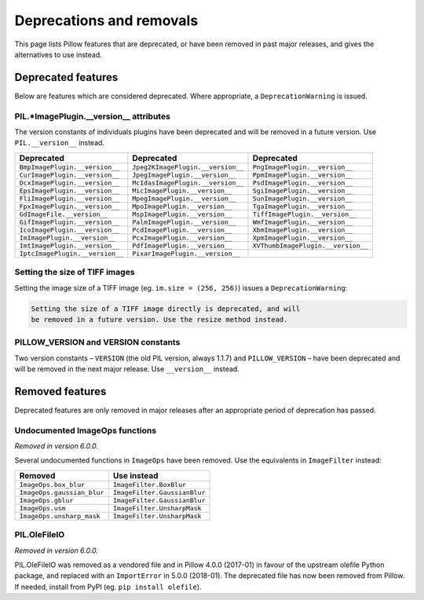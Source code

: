 .. _deprecations:

Deprecations and removals
=========================

This page lists Pillow features that are deprecated, or have been removed in
past major releases, and gives the alternatives to use instead.

Deprecated features
-------------------

Below are features which are considered deprecated. Where appropriate,
a ``DeprecationWarning`` is issued.

PIL.*ImagePlugin.__version__ attributes
~~~~~~~~~~~~~~~~~~~~~~~~~~~~~~~~~~~~~~~

.. deprecated:: 6.0.0

The version constants of individuals plugins have been deprecated and will be removed in
a future version. Use ``PIL.__version__`` instead.

===============================  =================================  ==================================
Deprecated                       Deprecated                         Deprecated
===============================  =================================  ==================================
``BmpImagePlugin.__version__``   ``Jpeg2KImagePlugin.__version__``  ``PngImagePlugin.__version__``
``CurImagePlugin.__version__``   ``JpegImagePlugin.__version__``    ``PpmImagePlugin.__version__``
``DcxImagePlugin.__version__``   ``McIdasImagePlugin.__version__``  ``PsdImagePlugin.__version__``
``EpsImagePlugin.__version__``   ``MicImagePlugin.__version__``     ``SgiImagePlugin.__version__``
``FliImagePlugin.__version__``   ``MpegImagePlugin.__version__``    ``SunImagePlugin.__version__``
``FpxImagePlugin.__version__``   ``MpoImagePlugin.__version__``     ``TgaImagePlugin.__version__``
``GdImageFile.__version__``      ``MspImagePlugin.__version__``     ``TiffImagePlugin.__version__``
``GifImagePlugin.__version__``   ``PalmImagePlugin.__version__``    ``WmfImagePlugin.__version__``
``IcoImagePlugin.__version__``   ``PcdImagePlugin.__version__``     ``XbmImagePlugin.__version__``
``ImImagePlugin.__version__``    ``PcxImagePlugin.__version__``     ``XpmImagePlugin.__version__``
``ImtImagePlugin.__version__``   ``PdfImagePlugin.__version__``     ``XVThumbImagePlugin.__version__``
``IptcImagePlugin.__version__``  ``PixarImagePlugin.__version__``
===============================  =================================  ==================================

Setting the size of TIFF images
~~~~~~~~~~~~~~~~~~~~~~~~~~~~~~~

.. deprecated:: 5.3.0

Setting the image size of a TIFF image (eg. ``im.size = (256, 256)``) issues
a ``DeprecationWarning``:

.. code-block:: none

    Setting the size of a TIFF image directly is deprecated, and will
    be removed in a future version. Use the resize method instead.

PILLOW_VERSION and VERSION constants
~~~~~~~~~~~~~~~~~~~~~~~~~~~~~~~~~~~~

.. deprecated:: 5.2.0

Two version constants – ``VERSION`` (the old PIL version, always 1.1.7) and
``PILLOW_VERSION`` – have been deprecated and will be removed in the next
major release. Use ``__version__`` instead.

Removed features
----------------

Deprecated features are only removed in major releases after an appropriate
period of deprecation has passed.

Undocumented ImageOps functions
~~~~~~~~~~~~~~~~~~~~~~~~~~~~~~~

*Removed in version 6.0.0.*

Several undocumented functions in ``ImageOps`` have been removed. Use the equivalents
in ``ImageFilter`` instead:

==========================  ============================
Removed                     Use instead
==========================  ============================
``ImageOps.box_blur``       ``ImageFilter.BoxBlur``
``ImageOps.gaussian_blur``  ``ImageFilter.GaussianBlur``
``ImageOps.gblur``          ``ImageFilter.GaussianBlur``
``ImageOps.usm``            ``ImageFilter.UnsharpMask``
``ImageOps.unsharp_mask``   ``ImageFilter.UnsharpMask``
==========================  ============================

PIL.OleFileIO
~~~~~~~~~~~~~

*Removed in version 6.0.0.*

PIL.OleFileIO was removed as a vendored file and in Pillow 4.0.0 (2017-01) in favour of
the upstream olefile Python package, and replaced with an ``ImportError`` in 5.0.0
(2018-01). The deprecated file has now been removed from Pillow. If needed, install from
PyPI (eg. ``pip install olefile``).

